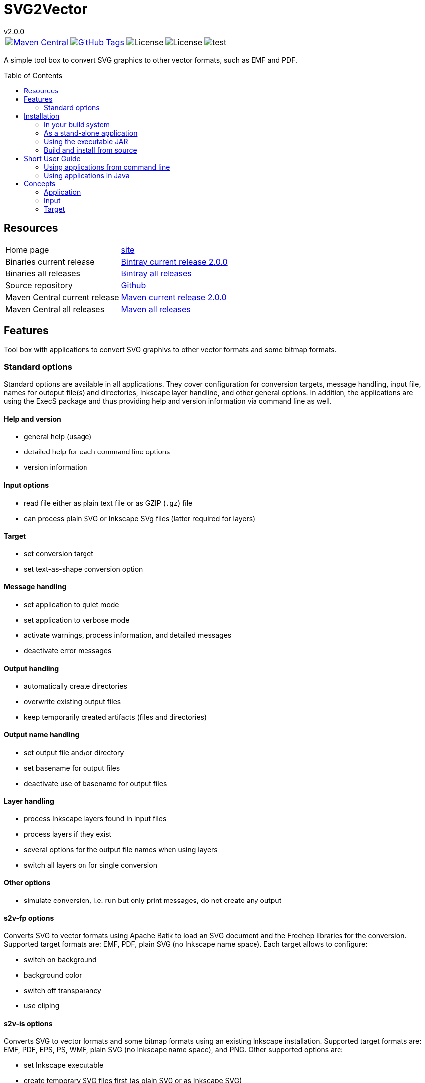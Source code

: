 
:release-version: 2.0.0
:java: 8
= SVG2Vector
v{release-version}
:page-layout: base
:toc: preamble



[%autowidth, frame=none, grid=none, cols="a,a,a,a,a"]
|===

|[link=https://search.maven.org/#search\|gav\|1\|g%3A%22de.vandermeer%22%20AND%20a%3A%22svg2vector%22]
image::https://img.shields.io/maven-central/v/de.vandermeer/svg2vector.svg[Maven Central]
|[link=https://github.com/vdmeer/svg2vector]
image::https://img.shields.io/github/tag/vdmeer/svg2vector.svg[GitHub Tags]
|image::https://img.shields.io/badge/license-Apache_2.0-blue.svg[License]
|image::https://img.shields.io/badge/java-Java_{java}+-blue.svg[License]
|image::https://img.shields.io/github/issues/vdmeer/svg2vector.svg[test]

|===


//|[link=http://www.vandermeer.de/projects/skb/java/svg2vector/]
//image::https://img.shields.io/website/http/www.vandermeer.de/projects/skb/java/svg2vector/index.html.svg[Website]


//[![Maven Central](https://maven-badges.herokuapp.com/maven-central/org.apache.commons/commons-lang3/badge.svg)](https://maven-badges.herokuapp.com/maven-central/org.apache.commons/commons-lang3/)


//[![License](https://img.shields.io/badge/license-Apache2-blue.svg)]



A simple tool box to convert SVG graphics to other vector formats, such as EMF and PDF. 


== Resources


[frame=topbot, grid=rows, cols="d,d"]
|===

| Home page
| http://www.vandermeer.de/projects/skb/java/svg2vector[site]

| Binaries current release
| https://bintray.com/vdmeer/generic/svg2vector/{release-version}[Bintray current release {release-version}]

| Binaries all releases
| https://bintray.com/vdmeer/generic/svg2vector[Bintray all releases]

| Source repository
| https://github.com/vdmeer/svg2vector/tree/master[Github]

| Maven Central current release
| https://search.maven.org/#artifactdetails\|de.vandermeer\|svg2vector\|{release-version}\|jar[Maven current release {release-version}]

| Maven Central all releases
| https://search.maven.org/#search\|gav\|1\|g%3A%22de.vandermeer%22%20AND%20a%3A%22svg2vector%22[Maven all releases]

|===


== Features

Tool box with applications to convert SVG graphivs to other vector formats and some bitmap formats.

=== Standard options
Standard options are available in all applications.
They cover configuration for conversion targets, message handling, input file, names for outoput file(s) and directories, Inkscape layer handline, and other general options.
In addition, the applications are using the ExecS package and thus providing help and version information via command line as well.

==== Help and version
* general help (usage)
* detailed help for each command line options
* version information

==== Input options
* read file either as plain text file or as GZIP (`.gz`) file
* can process plain SVG or Inkscape SVg files (latter required for layers)

==== Target
* set conversion target
* set text-as-shape conversion option

==== Message handling
* set application to quiet mode
* set application to verbose mode
* activate warnings, process information, and detailed messages
* deactivate error messages

==== Output handling
* automatically create directories
* overwrite existing output files
* keep temporarily created artifacts (files and directories)

==== Output name handling
* set output file and/or directory
* set basename for output files
* deactivate use of basename for output files

==== Layer handling
* process Inkscape layers found in input files
* process layers if they exist
* several options for the output file names when using layers
* switch all layers on for single conversion

==== Other options
* simulate conversion, i.e. run but only print messages, do not create any output


==== s2v-fp options
Converts SVG to vector formats using Apache Batik to load an SVG document and the Freehep libraries for the conversion.
Supported target formats are: EMF, PDF, plain SVG (no Inkscape name space).
Each target allows to configure:

* switch on background
* background color
* switch off transparancy
* use cliping


==== s2v-is options
Converts SVG to vector formats and some bitmap formats using an existing Inkscape installation.
Supported target formats are: EMF, PDF, EPS, PS, WMF, plain SVG (no Inkscape name space), and PNG.
Other supported options are:

* set Inkscape executable
* create temporary SVG files first (as plain SVG or as Inkscape SVG)
* manual (for optimized EMF generation) or Inkscape object selection handling of layers
* target specific options as upported by Inkscape:
  ** for PDF: set PDF version
  ** for PS: set PS level
  ** for PNG: set output DPI


== Installation
Requirements:

* Java 8 runtime to run the applications
* Maven or other build system if build from source
* CygWin or UNIX to install application from ZIP


=== In your build system

==== Maven

For Maven declare a dependency in the `<dependencies>` section of your POM file.

[source,xml,subs=attributes+]
.Dependency declaration in pom.xml
----
<dependency>
    <groupId>de.vandermeer</groupId>
    <artifactId>svg2vector</artifactId>
    <version>{release-version}</version>
</dependency>
----


==== Gradle / Grails

[source,sh,subs=attributes+]
----
compile 'de.vandermeer:svg2vector:{release-version}'
----


==== Other build systems

For other build systems see https://search.maven.org/#artifactdetails\|de.vandermeer\|svg2vector\|{release-version}\|jar[Maven Central]


=== As a stand-alone application
The stand-alone application can be installed in UNIX and CygWin systems.
The installation will create all required scripts to run the applications
On CygWin, the installation will also create DOS/Windows batch files to start the applications.

* download the ZIP archive from BinTray: https://bintray.com/vdmeer/generic/svg2vector/{release-version}[{release-version}].
* unzip in a directory of your choice

Now you can run the script generation:
----
cd bin
./init.sh
----

The script `init.sh` will create scripts to run the tool for Unix (`bin/sh`) and if you run `init.sh` on a CygWin system also for CygWin (`bin/cyg`) and DOS/Windows (`bin/bat`).
Now simple run the script `sh/s2v-hp.sh` (assuming you are on a Unix system).


=== Using the executable JAR

* download the executable JAR file from BinTray: https://bintray.com/vdmeer/generic/svg2vector/{release-version}[{release-version}].
* move the JAR to a directory on your system

Now you can run the following command to create scripts executing the applications:

[source,sh,subs=attributes+]
----
java -jar svg2vector-{release-version}-jar-with-dependencies.jar gen-exec-jar-scripts
----

This will create scripts, which you can then move into a binary directory of your system.

You can manually run the executable JAR file as well.
The main class of the JAR is set to an ExecS execution service.
Simply running the jar will produce a help screen from ExecS.
Using `-l` shows all registered applications, including `s2v-fh` and `s2v-is`.
Direcly running the conversion applications as follows

[source,sh,subs=attributes+]
----
java -jar svg2vector-{release-version}-jar-with-dependencies.jar s2v-fh
----

[source,sh,subs=attributes+]
----
java -jar svg2vector-{release-version}-jar-with-dependencies.jar s2v-is
----


=== Build and install from source
One can also clone the repository, build it, and then use the created application artifacts.
Clone and build the repo:

[source,sh,subs=attributes+]
----
git clone https://github.com/vdmeer/svg2vector.git
cd svg2vector
mvn package
----

This will create a folder target with all build artifacts.
In the target folder, one can find application artifacts to run the tool.

[source,sh,subs=attributes+]
----
cd target/application
ls -l
----

The artifacts there are (substitute X/Y/Z with the version you cloned/built)

* svg2vector-{release-version}-application.tar.gz
* svg2vector-{release-version}-application.zip
* svg2vector-{release-version}-jar-with-dependencies.jar

Now use either of the two archives and install the stand-alone application or the executable JAR.


== Short User Guide


=== Using applications from command line

After installation, simply run an application with command line (CLI) options.
Input file and target are always required.
Some applications have other required CLI options.

Running an application without any option will produce either an error stating which options are required or do nothing.
For instance, running `s2v-fh` without any options:

[source, bash]
----------------------------------------------------------------------------------------
#s2v-fh
s2v-fh: error parsing command line -> Missing required options: t, f

----------------------------------------------------------------------------------------


Use `--help` for general usage information and `--help [option]` for detailed help information on a particular option.
For instance, running `s2v-is` with `--help target` will provide detailed information on the CLI option target:

----------------------------------------------------------------------------------------
#s2v-is --help target
CLI option:  -t, --target <TARGET> (required)  -  specifies a conversion target
Description:
target for the conversion Supported targets are: svg, pdf, emf, wmf, ps, eps, png

----------------------------------------------------------------------------------------

Assuming there is an input file `time-interval-based.svgz` in the directory `src/test/resources/svg-files`, a conversion with layer handling into the output folder `target/output-tests/s2v-fh/pdf/layers-index` with simple progress information can be realised as follows:

[source, bash]
----------------------------------------------------------------------------------------
# s2v-fh --create-directories --overwrite-existing -l -i -t pdf -f src/test/resources/svg-files/time-interval-based.svgz -d target/output-tests/s2v-fh/pdf/layers-index -p
s2v-fh: --- processing multi layer, multi file output
s2v-fh: --- creating directories for output
s2v-fh: --- processing layer 00-frame
s2v-fh: --- processing layer 06-xEy
s2v-fh: --- processing layer 01-table
s2v-fh: --- processing layer 10-xSy
s2v-fh: --- processing layer 11-xFy
s2v-fh: --- processing layer 08-xOy
s2v-fh: --- processing layer 07-xMy
s2v-fh: --- processing layer 09-xDy
s2v-fh: --- processing layer 05-xBy
s2v-fh: --- finished successfully

----------------------------------------------------------------------------------------




=== Using applications in Java

The applications can be used in Java by simply creating a `String[]` with the commands (same as command line) and then calling the execution method `executeApplication(...)`directly.
The following code shows an example creating and object for the `s2v-fh` application, with a set of command line options, and then executing it.

[source, java, linenums]
----------------------------------------------------------------------------------------
String[] args = new String[]{
	"--create-directories", "--overwrite-existing",
	"--all-layers", "-l", "-i",
	"-t", "pdf",
	"-f", "src/test/resources/svg-files/time-interval-based.svgz",
	"-d", "target/output-tests/s2v-fh/pdf/layers-index",
	"-q"
};
Svg2Vector_FH app = new Svg2Vector_FH();
app.executeApplication(args);
----------------------------------------------------------------------------------------

The applications use return codes to provide information about the execution status:

* `0` means successfull execution
* `>0` means an early exit option (such as `--help` or `--version`) was used
* `<0` means an error did occur


== Concepts

The main concepts are: application, input, and target.


=== Application

The SVG2Vector tool provides different applications to convert SVG graphics to target formats.
The tool uses the SKB ExecS to launch applications.
All applications are registered with the Java class `Svg2VectorExecs` for easy execution.
Once an application is selected for execution, the application specific command line options and processing applies.

Currently supported are:

* `s2v-hp` - converting SVG graphics to vector formats using Apache Batik and Freehep libraries
* `s2v-is` - converting SVG graphics to vector (and selected bitmap) formats using an existing Inkscape executable

Some standard applications from the ExecS package are also available when using the standard executor:

* gen-configure - used to configure generated runtime scripts for the application
* gen-exec-jar-scripts - creates operating system specific start scripts when using the all-in-one executable jar artifact
* gen-run-scripts - creates run scripts for application installation


=== Input

The input for each application needs to be a valid SVG file.
There are several options for a valid SVG file:

* Plain SVG as plain text file
* Plain SVG as GZ compressed file
* Inkscape SVG as plain text file
* Inkscape SVG as GZ compressed file

Other SVG variations might work as well, but have not been tested.


=== Target

The target of a conversion defines the target format and helps to select a target converter.
The target implicitely defines the target file extension.
The target also allows to identify target-specific conversion options, for instance the PS level for a PS or EPS target.

The application `s2v-fh` is using Apache Batik for SVG document handling and FreeHep libraries for conversion.
This means that specific name spaces from an Inkscape SVG are not processed (largely ignored).
The Inkscape Wiki has a page explaining the specific name spaces `inkscape` and `sodipodi`: http://wiki.inkscape.org/wiki/index.php/Inkscape_SVG_vs._plain_SVG .

In case the input is generated from Inkscape and `s2v-fh` has to be used for the conversion, the best practice is to safe the file as `Plain SVG` with Inkscape.
Otherwise, several formatting descriptions (e.g. centered text) will not be converted correctly.

If an Inkscape installation is available, then `s2v-is` can be used. This will convert all standard targets (such as PDF and PNG) correctly using Inkscape.
For EMF conversion, manual layer handling and temporary file creation should be used.



